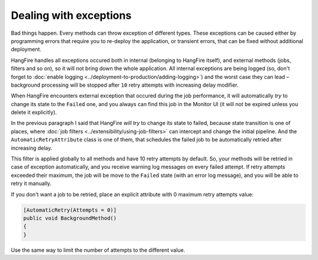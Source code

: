 Dealing with exceptions
========================

Bad things happen. Every methods can throw exception of different types. These exceptions can be caused either by programming errors that require you to re-deploy the application, or transient errors, that can be fixed without additional deployment.

HangFire handles all exceptions occured both in internal (belonging to HangFire itself), and external methods (jobs, filters and so on), so it will not bring down the whole application. All internal exceptions are being logged (so, don't forget to :doc:`enable logging <../deployment-to-production/adding-logging>`) and the worst case they can lead – background processing will be stopped after ``10`` retry attempts with increasing delay modifier.

When HangFire encounters external exception that occured during the job performance, it will automatically *try* to change its state to the ``Failed`` one, and you always can find this job in the Monitor UI (it will not be expired unless you delete it explicitly).

.. image:: failed-job.png

In the previous paragraph I said that HangFire *will try* to change its state to failed, because state transition is one of places, where :doc:`job filters <../extensibility/using-job-filters>` can intercept and change the initial pipeline. And the ``AutomaticRetryAttribute`` class is one of them, that schedules the failed job to be automatically retried after increasing delay.

This filter is applied globally to all methods and have 10 retry attempts by default. So, your methods will be retried in case of exception automatically, and you receive warning log messages on every failed attempt. If retry attempts exceeded their maximum, the job will be move to the ``Failed`` state (with an error log message), and you will be able to retry it manually.

If you don't want a job to be retried, place an explicit attribute with 0 maximum retry attempts value:

.. code-block:: c#

   [AutomaticRetry(Attempts = 0)]
   public void BackgroundMethod()
   {   
   }

Use the same way to limit the number of attempts to the different value.
